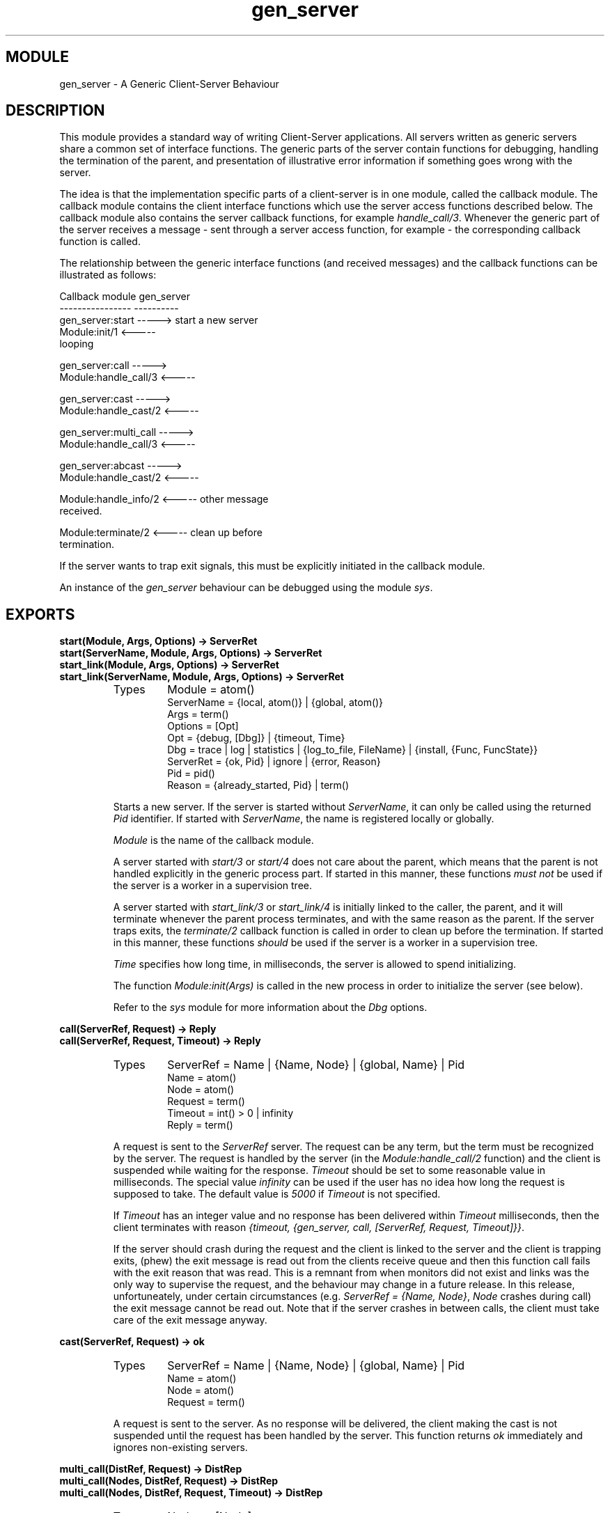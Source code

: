 .TH gen_server 3 "stdlib  1.9.1" "Ericsson Utvecklings AB" "ERLANG MODULE DEFINITION"
.SH MODULE
gen_server \- A Generic Client-Server Behaviour
.SH DESCRIPTION
.LP
This module provides a standard way of writing Client-Server applications\&. All servers written as generic servers share a common set of interface functions\&. The generic parts of the server contain functions for debugging, handling the termination of the parent, and presentation of illustrative error information if something goes wrong with the server\&. 
.LP
The idea is that the implementation specific parts of a client-server is in one module, called the callback module\&. The callback module contains the client interface functions which use the server access functions described below\&. The callback module also contains the server callback functions, for example \fIhandle_call/3\fR\&. Whenever the generic part of the server receives a message - sent through a server access function, for example - the corresponding callback function is called\&. 
.LP
The relationship between the generic interface functions (and received messages) and the callback functions can be illustrated as follows: 

.nf
Callback module               gen_server
----------------               ----------
gen_server:start      ----->   start a new server
Module:init/1         <----- 
                               looping

gen_server:call       ----->          
Module:handle_call/3  <-----

gen_server:cast       ----->          
Module:handle_cast/2  <-----

gen_server:multi_call ----->          
Module:handle_call/3  <-----

gen_server:abcast     ----->          
Module:handle_cast/2  <-----

Module:handle_info/2  <-----  other message
                              received\&.

Module:terminate/2    <-----  clean up before
                              termination\&.
.fi
.LP
If the server wants to trap exit signals, this must be explicitly initiated in the callback module\&. 
.LP
An instance of the \fIgen_server\fR behaviour can be debugged using the module \fIsys\fR\&. 

.SH EXPORTS
.LP
.B
start(Module, Args, Options) -> ServerRet
.br
.B
start(ServerName, Module, Args, Options) -> ServerRet
.br
.B
start_link(Module, Args, Options) -> ServerRet
.br
.B
start_link(ServerName, Module, Args, Options) -> ServerRet
.br
.RS
.TP
Types
Module = atom()
.br
ServerName = {local, atom()} | {global, atom()}
.br
Args = term()
.br
Options = [Opt]
.br
Opt = {debug, [Dbg]} | {timeout, Time}
.br
Dbg = trace | log | statistics | {log_to_file, FileName} | {install, {Func, FuncState}}
.br
ServerRet = {ok, Pid} | ignore | {error, Reason}
.br
Pid = pid()
.br
Reason = {already_started, Pid} | term()
.br
.RE
.RS
.LP
Starts a new server\&. If the server is started without \fIServerName\fR, it can only be called using the returned \fIPid\fR identifier\&. If started with \fIServerName\fR, the name is registered locally or globally\&. 
.LP
\fIModule\fR is the name of the callback module\&. 
.LP
A server started with \fIstart/3\fR or \fIstart/4\fR does not care about the parent, which means that the parent is not handled explicitly in the generic process part\&. If started in this manner, these functions \fImust not\fR be used if the server is a worker in a supervision tree\&. 
.LP
A server started with \fIstart_link/3\fR or \fIstart_link/4\fR is initially linked to the caller, the parent, and it will terminate whenever the parent process terminates, and with the same reason as the parent\&. If the server traps exits, the \fIterminate/2\fR callback function is called in order to clean up before the termination\&. If started in this manner, these functions \fIshould\fR be used if the server is a worker in a supervision tree\&. 
.LP
\fITime\fR specifies how long time, in milliseconds, the server is allowed to spend initializing\&. 
.LP
The function \fIModule:init(Args)\fR is called in the new process in order to initialize the server (see below)\&. 
.LP
Refer to the \fIsys\fR module for more information about the \fIDbg\fR options\&. 
.RE
.LP
.B
call(ServerRef, Request) -> Reply
.br
.B
call(ServerRef, Request, Timeout) -> Reply
.br
.RS
.TP
Types
ServerRef = Name | {Name, Node} | {global, Name} | Pid
.br
Name = atom()
.br
Node = atom()
.br
Request = term()
.br
Timeout = int() > 0 | infinity
.br
Reply = term()
.br
.RE
.RS
.LP
A request is sent to the \fIServerRef\fR server\&. The request can be any term, but the term must be recognized by the server\&. The request is handled by the server (in the \fIModule:handle_call/2\fR function) and the client is suspended while waiting for the response\&. \fITimeout\fR should be set to some reasonable value in milliseconds\&. The special value \fIinfinity\fR can be used if the user has no idea how long the request is supposed to take\&. The default value is \fI5000\fR if \fITimeout\fR is not specified\&. 
.LP
If \fITimeout\fR has an integer value and no response has been delivered within \fITimeout\fR milliseconds, then the client terminates with reason \fI{timeout, {gen_server, call, [ServerRef, Request, Timeout]}}\fR\&. 
.LP
If the server should crash during the request and the client is linked to the server and the client is trapping exits, (phew) the exit message is read out from the clients receive queue and then this function call fails with the exit reason that was read\&. This is a remnant from when monitors did not exist and links was the only way to supervise the request, and the behaviour may change in a future release\&. In this release, unfortuneately, under certain circumstances (e\&.g\&. \fIServerRef = {Name, Node}\fR, \fINode\fR crashes during call) the exit message cannot be read out\&. Note that if the server crashes in between calls, the client must take care of the exit message anyway\&. 
.RE
.LP
.B
cast(ServerRef, Request) -> ok
.br
.RS
.TP
Types
ServerRef = Name | {Name, Node} | {global, Name} | Pid
.br
Name = atom()
.br
Node = atom()
.br
Request = term()
.br
.RE
.RS
.LP
A request is sent to the server\&. As no response will be delivered, the client making the cast is not suspended until the request has been handled by the server\&. This function returns \fIok\fR immediately and ignores non-existing servers\&. 
.RE
.LP
.B
multi_call(DistRef, Request) -> DistRep
.br
.B
multi_call(Nodes, DistRef, Request) -> DistRep
.br
.B
multi_call(Nodes, DistRef, Request, Timeout) -> DistRep
.br
.RS
.TP
Types
Nodes = [Node]
.br
Node = atom()
.br
DistRef = atom()
.br
DistRep = {[{Node, Reply}], [Node]}
.br
Request = term()
.br
Timeout = int() >= 0 | infinity
.br
Reply = term()
.br
.RE
.RS
.LP
Sends a request to the locally registered server \fIDistRef\fR at every known node (or \fINodes\fR)\&. This function returns a list of replies which are tagged with the corresponding node name, and a list of bad nodes\&. \fIReply\fR is the value returned by a server\&. A node is marked bad if the server at a specific node, or the node itself, does not exist\&. 
.LP
The request is sent to the \fIDistRef\fR server at all nodes before the replies are collected\&. This ensures that the request is handled in parallel on all nodes\&. 
.SS Warning:
.LP
If one of the nodes is of an older Erlang release, and its server is not started when the requests are sent, but starts within 2 s after, this function waits the whole \fITimeout\fR, which may be infinity\&. 
.LP
This problem does not exist if all nodes are of the current release\&. 

.LP
If \fITimeout\fR is given, each node not replying within that time is regarded as bad\&. 
.LP
This function does \fInot\fR read out any exit messages like \fIcall/2, 3\fR does\&. 
.LP
The previously undocumented functions \fIsafe_multi_call/2\&.\&.4\fR have now been removed since \fImulti_call/2\&.\&.4\fR is now safe, except for against old nodes as mentioned in the warning above\&. 
.RE
.LP
.B
abcast(DistRef, Request) -> abcast
.br
.B
abcast(Nodes, DistRef, Request) -> abcast
.br
.RS
.TP
Types
Nodes = [Node]
.br
Node = atom()
.br
DistRef = atom()
.br
Request = term()
.br
.RE
.RS
.LP
Broadcasts the request asynchronously to the locally registered server \fIDistRef\fR on every known node (or \fINodes\fR)\&. This function returns immediately and ignores non-existing servers or nodes\&. 
.RE
.LP
.B
reply(To, Reply) -> true
.br
.RS
.TP
Types
To = {pid(), Tag}
.br
Tag = term()
.br
.RE
.RS
.LP
This function can be used by a server to make an explicit reply, if a reply cannot be returned immediately as the return value of \fIModule:handle_call/3\fR\&. \fITo\fR has the same value as the \fIFrom\fR argument in \fIModule:handle_call/3\fR\&. 
.RE
.SH Callback Functions
.LP
The following functions should be exported from a \fIgen_server\fR callback module\&. 
.SH EXPORTS
.LP
.B
Module:init(Args) -> {ok, State} | {ok, State, Timeout} | ignore | {stop, StopReason}
.br
.RS
.TP
Types
Args = term()
.br
State = term()
.br
Timeout = int() >= 0 | infinity
.br
StopReason = term()
.br
.RE
.RS
.LP
Whenever a new server is started, \fIinit/1\fR is the first function called in the specified callback module\&. To ensure a synchronized start-up procedure, the \fIgen_server:start\fR function will not return before the \fIinit/1\fR function has returned\&. 
.LP
The \fIArgs\fR argument supplied to the \fIinit/1\fR function is the same as the \fIArgs\fR parameter supplied to the \fIgen_server:start\fR functions\&. 
.LP
The purpose of the \fIinit/1\fR function is to initialize the server and the internal state of the server\&. A server which holds an external resource typically opens the associated port and keeps the port identity in the internal state\&. 
.LP
If the server wants to trap exits, this has to be expressed explicitly in the init function with \fIprocess_flag(trap_exit, true)\fR\&. 
.LP
The representation of the server \fIState\fR is an implementation specific detail which must be decided by the designer of the server\&. \fIState\fR will be visible as an argument to all callback functions\&. To change something in \fIState\fR, a new value is returned from the callback function using the return values (terms) described below\&. 
.LP
If the initializing procedure fails, the reason is supplied as \fIStopReason\fR with the \fI{stop, StopReason}\fR return value\&. 
.LP
After the server has been successfully initialized, the generic part of the server enters the main loop and waits for requests\&. A \fITimeout\fR time can be specified if the server is only allowed to wait for a certain time for the next event\&. If the timeout time elapses, the special \fItimeout\fR message should be handled in the \fIModule:handle_info/2\fR callback function\&. \fITimeout\fR is specified in milliseconds\&. 
.LP
This function can return \fIignore\fR in order to inform the parent, especially if it is a supervisor, that the server, as an example, did not start in accordance with the configuration data\&. 
.RE
.LP
.B
Module:handle_call(Request, From, State) -> CallReply
.br
.RS
.TP
Types
Request = term()
.br
From = {pid(), Tag}
.br
Tag = term()
.br
CallReply = {reply, Reply, State} | {reply, Reply, State, Timeout} | {noreply, State} | {noreply, State, Timeout} | {stop, StopReason, Reply, State} | {stop, StopReason, State}
.br
Timeout = int() >= 0 | infinity
.br
StopReason = normal | shutdown | term()
.br
.RE
.RS
.LP
Whenever a client function has called one of the interface functions \fIgen_server:call\fR or \fIgen_server:multi_call\fR, the server handles the request in this callback function\&. 
.LP
\fIRequest\fR is the same as the term supplied with the above client call\&. The server decides if the client should be sent a reply directly (\fI{reply, \&.\&.\&.}\fR), indirectly (\fI{noreply, \&.\&.\&.}\fR), or if the server has to terminate (\fI{stop, \&.\&.\&.}\fR) as a result of the request\&. If \fI{noreply, \&.\&.\&.}\fR is returned, a reply is sent to the client using the \fIreply/2\fR function\&. 
.LP
If \fIStopReason\fR is something other than \fInormal\fR or \fIshutdown\fR, the server is assumed to have terminated with a runtime error\&. In this case, a lot of information is reported about the failure\&. The atom \fInormal\fR causes a normal termination of the server, while \fIshutdown\fR causes an abnormal, but faultless, termination\&. 
.LP
If the server decided to terminate \fI{stop, StopReason [, \&.\&.\&.]}\fR, the \fIModule:terminate/2\fR function is called\&. All code which handles the clean up before the server terminates should be located in the \fIterminate\fR function\&. The server will terminate due to \fIStopReason\fR\&. 
.LP
As described above ( see \fIinit/1\fR), a timeout can be specified to take some specific action if no more requests are received within \fITimeout\fR milliseconds\&. 
.RE
.LP
.B
Module:handle_cast(Request, State) -> Return
.br
.RS
.TP
Types
Request = term()
.br
State = term()
.br
Return = {noreply, State} | {noreply, State, Timeout} | {stop, StopReason, State}
.br
Timeout = int() >= 0 | infinity
.br
StopReason = normal | shutdown | term()
.br
.RE
.RS
.LP
Whenever a client function has called one of the interface functions \fIgen_server:cast\fR or \fIgen_server:abcast\fR, the server handles the request in this callback function\&. No reply will ever be sent to the client, but the server can decide to terminate\&. \fIStopReason\fR is as described for \fIhandle_call/3\fR\&. 
.RE
.LP
.B
Module:handle_info(Info, State) -> Return
.br
.RS
.TP
Types
Info = term()
.br
State = term()
.br
Return = {noreply, State} | {noreply, State, Timeout} | {stop, StopReason, State}
.br
Timeout = int() >= 0 | infinity
.br
StopReason = normal | shutdown | term()
.br
.RE
.RS
.LP
This callback function handles received messages other than \fIcall\fR and \fIcast\fR\&. Typical messages which are handled by this function include: 
.RS 2
.TP 4
.B
\fI{\&'EXIT\&', Pid, Reason}\fR:
If the process traps exit signals, the corresponding messages are handled here\&. 
.TP 4
.B
\fI{nodedown, Node}\fR:
If another Erlang node is monitored, the corresponding \fInodedown\fR message is handled here\&. 
.TP 4
.B
\fItimeout\fR:
If \fITimeout\fR milliseconds has elapsed since the last handled event, this message should be handled\&. 
.TP 4
.B
\fIMsg\fR:
All other messages which are sent to the server using \fIServer ! Msg\fR are also handled here\&.
.RE
.SS Note:
.LP
Communication with the server should always go through the interface functions described above\&.

.LP
The \fIReturn\fR value is the same as for \fIhandle_cast/2\fR\&. \fIStopReason\fR is as described for \fIhandle_call/3\fR\&. 
.RE
.LP
.B
Module:terminate(Reason, State) -> ok
.br
.RS
.TP
Types
Reason = term()
.br
State = term()
.br
.RE
.RS
.LP
This callback function is called whenever the server is about to terminate\&. Either one of the above callback functions have returned \fI{stop, StopReason, \&.\&.\&.}\fR, in which case \fIReason\fR is equal to \fIStopReason\fR; or some other fault has been caught\&. \fIReason\fR is any term which describes the termination reason\&. If the server traps exits, the \fIterminate\fR function is called if the server\&'s parent (normally a supervisor) dies or orders the server to die\&. If the server does not trap exits, it dies immediately if the parent dies\&. 
.LP
With this function, the server can clean up before the process terminates\&. It can, for example, de-allocate external resources\&. 
.LP
The termination reason cannot be changed here\&. The server will terminate due to\fIReason\fR regardless of what was returned from this function\&. 
.RE
.LP
.B
Module:code_change(OldVsn, State, Extra) -> {ok, NewState}
.br
.RS
.TP
Types
OldVsn = undefined | term()
.br
State = term()
.br
Extra = term()
.br
NewState = term()
.br
.RE
.RS
.LP
This function is called when a code change is performed, which implies that the internal data structures of the server has changed\&. This function is supposed to convert the old state to the new one\&. \fIOldVsn\fR is the \fIvsn\fR attribute of the old version of the module\&. If no such attribute was defined, the atom \fIundefined\fR is sent\&. \fIExtra\fR is an optional term which is typically defined in the release upgrade script\&. 
.RE
.SH System Events
.LP
The \fIgen_server\fR behaviour generates the following system events, handled by the \fIsys\fR module: 
.RS 2
.TP 2
*
\fI{in, Msg}\fR when a message is received\&. 
.TP 2
*
\fI{out, Msg, To, State}\fR when a message is sent\&. 
.TP 2
*
\fI{noreply, State}\fR when no reply is delivered\&. 
.RE
.SH Example
.LP
The following example implements a simple queue server\&. The server has four interface functions: 
.RS 2
.TP 2
*
\fIstart/0\fR which starts the queue server\&. 
.TP 2
*
\fIstop/0\fR which stops the queue server\&. 
.TP 2
*
\fIin/1\fR which inserts an item last in the queue\&. 
.TP 2
*
\fIout/0\fR which removes the oldest item from the queue\&. 
.RE
.LP
The queue server is not linked to the parent process and the server does not handle the termination of the parent process explicitly\&. 

.nf
-module(queue_serv)\&.
-behaviour(gen_server)\&.

%% External exports
-export([start/0, in/1, out/0, stop/0])\&.

%% gen_server callbacks
-export([init/1, handle_call/3, handle_cast/2, handle_info/2,
         terminate/2])\&.

start() ->  gen_server:start({local, queue_serv}, 
                             queue_serv, [], [])\&.

in(Item) -> gen_server:call(queue_serv, {in, Item})\&.

out() -> gen_server:call(queue_serv, out)\&.

stop() -> gen_server:call(queue_serv, stop)\&.

%% Callback functions\&.
init([]) ->
    {ok, {[],[]}}\&.

handle_call({in, X}, _From, {In, Out}) ->
    {reply, ok, {[X|In], Out}};
handle_call(out, _From, Queue) ->
    {Reply, NewQueue} = out(Queue),
    {reply, Reply, NewQueue};
handle_call(stop, _From, Queue) ->
    {stop, normal, ok, Queue}\&.

handle_cast(_, State) ->
    {noreply, State}\&.

handle_info(_, State) ->
    {noreply, State}\&.

terminate(Reason, State) ->
    ok\&.

%% Internal functions
out({In, [H|Out]}) ->
    {{value, H}, {In, Out}};
out({[], []}) ->
    {empty, {[],[]}};
out({In, _}) ->
    out({[], lists:reverse(In)})\&.
.fi
.SH See Also
.LP
sys(3) 
.SH AUTHORS
.nf
Magnus Froberg - support@erlang.ericsson.se
Martin Bjorklund - support@erlang.ericsson.se
.fi
